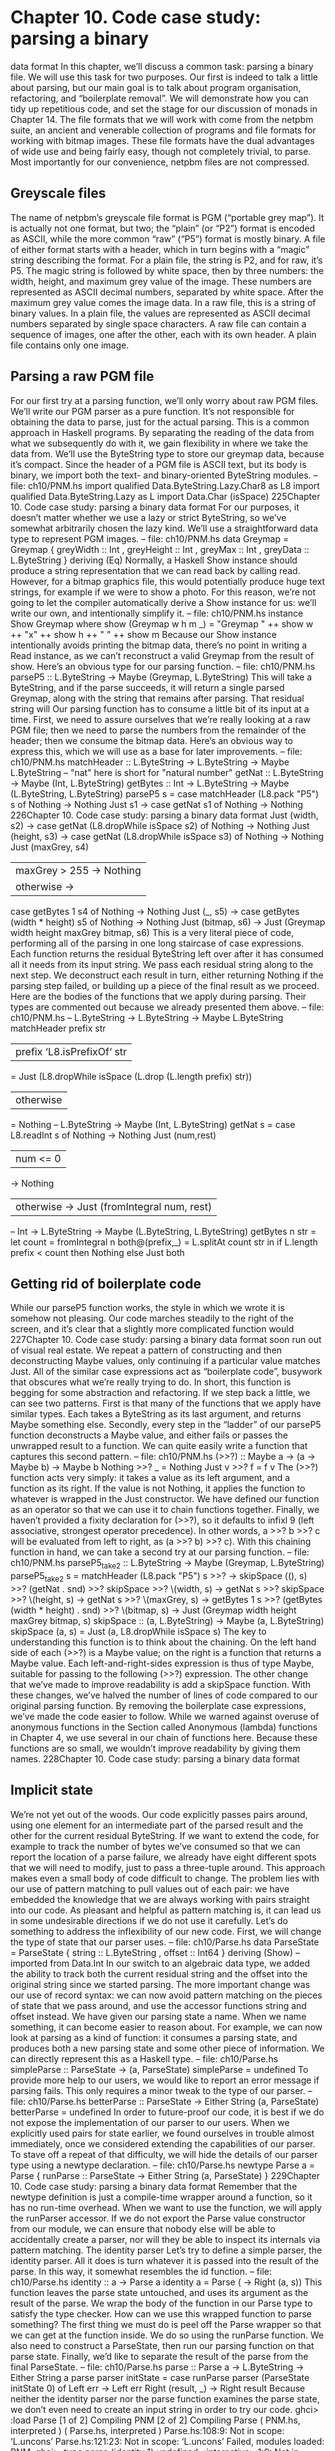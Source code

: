 * Chapter 10. Code case study: parsing a binary
data format
In this chapter, we’ll discuss a common task: parsing a binary file. We will use this task for two purposes.
Our first is indeed to talk a little about parsing, but our main goal is to talk about program organisation,
refactoring, and “boilerplate removal”. We will demonstrate how you can tidy up repetitious code, and
set the stage for our discussion of monads in Chapter 14.
The file formats that we will work with come from the netpbm suite, an ancient and venerable collection
of programs and file formats for working with bitmap images. These file formats have the dual
advantages of wide use and being fairly easy, though not completely trivial, to parse. Most importantly
for our convenience, netpbm files are not compressed.
** Greyscale files
The name of netpbm’s greyscale file format is PGM (“portable grey map”). It is actually not one format,
but two; the “plain” (or “P2”) format is encoded as ASCII, while the more common “raw” (“P5”) format
is mostly binary.
A file of either format starts with a header, which in turn begins with a “magic” string describing the
format. For a plain file, the string is P2, and for raw, it’s P5. The magic string is followed by white space,
then by three numbers: the width, height, and maximum grey value of the image. These numbers are
represented as ASCII decimal numbers, separated by white space.
After the maximum grey value comes the image data. In a raw file, this is a string of binary values. In a
plain file, the values are represented as ASCII decimal numbers separated by single space characters.
A raw file can contain a sequence of images, one after the other, each with its own header. A plain file
contains only one image.
** Parsing a raw PGM file
For our first try at a parsing function, we’ll only worry about raw PGM files. We’ll write our PGM parser
as a pure function. It’s not responsible for obtaining the data to parse, just for the actual parsing. This is a
common approach in Haskell programs. By separating the reading of the data from what we
subsequently do with it, we gain flexibility in where we take the data from.
We’ll use the ByteString type to store our greymap data, because it’s compact. Since the header of a
PGM file is ASCII text, but its body is binary, we import both the text- and binary-oriented ByteString
modules.
-- file: ch10/PNM.hs
import qualified Data.ByteString.Lazy.Char8 as L8
import qualified Data.ByteString.Lazy as L
import Data.Char (isSpace)
225Chapter 10. Code case study: parsing a binary data format
For our purposes, it doesn’t matter whether we use a lazy or strict ByteString, so we’ve somewhat
arbitrarily chosen the lazy kind.
We’ll use a straightforward data type to represent PGM images.
-- file: ch10/PNM.hs
data Greymap = Greymap {
greyWidth :: Int
, greyHeight :: Int
, greyMax :: Int
, greyData :: L.ByteString
} deriving (Eq)
Normally, a Haskell Show instance should produce a string representation that we can read back by
calling read. However, for a bitmap graphics file, this would potentially produce huge text strings, for
example if we were to show a photo. For this reason, we’re not going to let the compiler automatically
derive a Show instance for us: we’ll write our own, and intentionally simplify it.
-- file: ch10/PNM.hs
instance Show Greymap where
show (Greymap w h m _) = "Greymap " ++ show w ++ "x" ++ show h ++
" " ++ show m
Because our Show instance intentionally avoids printing the bitmap data, there’s no point in writing a
Read instance, as we can’t reconstruct a valid Greymap from the result of show.
Here’s an obvious type for our parsing function.
-- file: ch10/PNM.hs
parseP5 :: L.ByteString -> Maybe (Greymap, L.ByteString)
This will take a ByteString, and if the parse succeeds, it will return a single parsed Greymap, along with
the string that remains after parsing. That residual string will
Our parsing function has to consume a little bit of its input at a time. First, we need to assure ourselves
that we’re really looking at a raw PGM file; then we need to parse the numbers from the remainder of the
header; then we consume the bitmap data. Here’s an obvious way to express this, which we will use as a
base for later improvements.
-- file: ch10/PNM.hs
matchHeader :: L.ByteString -> L.ByteString -> Maybe L.ByteString
-- "nat" here is short for "natural number"
getNat :: L.ByteString -> Maybe (Int, L.ByteString)
getBytes :: Int -> L.ByteString
-> Maybe (L.ByteString, L.ByteString)
parseP5 s =
case matchHeader (L8.pack "P5") s of
Nothing -> Nothing
Just s1 ->
case getNat s1 of
Nothing -> Nothing
226Chapter 10. Code case study: parsing a binary data format
Just (width, s2) ->
case getNat (L8.dropWhile isSpace s2) of
Nothing -> Nothing
Just (height, s3) ->
case getNat (L8.dropWhile isSpace s3) of
Nothing -> Nothing
Just (maxGrey, s4)
| maxGrey > 255 -> Nothing
| otherwise ->
case getBytes 1 s4 of
Nothing -> Nothing
Just (_, s5) ->
case getBytes (width * height) s5 of
Nothing -> Nothing
Just (bitmap, s6) ->
Just (Greymap width height maxGrey bitmap, s6)
This is a very literal piece of code, performing all of the parsing in one long staircase of case
expressions. Each function returns the residual ByteString left over after it has consumed all it needs
from its input string. We pass each residual string along to the next step. We deconstruct each result in
turn, either returning Nothing if the parsing step failed, or building up a piece of the final result as we
proceed. Here are the bodies of the functions that we apply during parsing. Their types are commented
out because we already presented them above.
-- file: ch10/PNM.hs
-- L.ByteString -> L.ByteString -> Maybe L.ByteString
matchHeader prefix str
| prefix ‘L8.isPrefixOf‘ str
= Just (L8.dropWhile isSpace (L.drop (L.length prefix) str))
| otherwise
= Nothing
-- L.ByteString -> Maybe (Int, L.ByteString)
getNat s = case L8.readInt s of
Nothing -> Nothing
Just (num,rest)
| num <= 0
-> Nothing
| otherwise -> Just (fromIntegral num, rest)
-- Int -> L.ByteString -> Maybe (L.ByteString, L.ByteString)
getBytes n str = let count
= fromIntegral n
both@(prefix,_) = L.splitAt count str
in if L.length prefix < count
then Nothing
else Just both
** Getting rid of boilerplate code
While our parseP5 function works, the style in which we wrote it is somehow not pleasing. Our code
marches steadily to the right of the screen, and it’s clear that a slightly more complicated function would
227Chapter 10. Code case study: parsing a binary data format
soon run out of visual real estate. We repeat a pattern of constructing and then deconstructing Maybe
values, only continuing if a particular value matches Just. All of the similar case expressions act as
“boilerplate code”, busywork that obscures what we’re really trying to do. In short, this function is
begging for some abstraction and refactoring.
If we step back a little, we can see two patterns. First is that many of the functions that we apply have
similar types. Each takes a ByteString as its last argument, and returns Maybe something else. Secondly,
every step in the “ladder” of our parseP5 function deconstructs a Maybe value, and either fails or passes
the unwrapped result to a function.
We can quite easily write a function that captures this second pattern.
-- file: ch10/PNM.hs
(>>?) :: Maybe a -> (a -> Maybe b) -> Maybe b
Nothing >>? _ = Nothing
Just v >>? f = f v
The (>>?) function acts very simply: it takes a value as its left argument, and a function as its right. If
the value is not Nothing, it applies the function to whatever is wrapped in the Just constructor. We have
defined our function as an operator so that we can use it to chain functions together. Finally, we haven’t
provided a fixity declaration for (>>?), so it defaults to infixl 9 (left associative, strongest operator
precedence). In other words, a >>? b >>? c will be evaluated from left to right, as (a >>? b) >>? c).
With this chaining function in hand, we can take a second try at our parsing function.
-- file: ch10/PNM.hs
parseP5_take2 :: L.ByteString -> Maybe (Greymap, L.ByteString)
parseP5_take2 s =
matchHeader (L8.pack "P5") s
>>?
\s -> skipSpace ((), s)
>>?
(getNat . snd)
>>?
skipSpace
>>?
\(width, s) ->
getNat s
>>?
skipSpace
>>?
\(height, s) -> getNat s
>>?
\(maxGrey, s) -> getBytes 1 s
>>?
(getBytes (width * height) . snd) >>?
\(bitmap, s) -> Just (Greymap width height maxGrey bitmap, s)
skipSpace :: (a, L.ByteString) -> Maybe (a, L.ByteString)
skipSpace (a, s) = Just (a, L8.dropWhile isSpace s)
The key to understanding this function is to think about the chaining. On the left hand side of each
(>>?) is a Maybe value; on the right is a function that returns a Maybe value. Each left-and-right-sides
expression is thus of type Maybe, suitable for passing to the following (>>?) expression.
The other change that we’ve made to improve readability is add a skipSpace function. With these
changes, we’ve halved the number of lines of code compared to our original parsing function. By
removing the boilerplate case expressions, we’ve made the code easier to follow.
While we warned against overuse of anonymous functions in the Section called Anonymous (lambda)
functions in Chapter 4, we use several in our chain of functions here. Because these functions are so
small, we wouldn’t improve readability by giving them names.
228Chapter 10. Code case study: parsing a binary data format
** Implicit state
We’re not yet out of the woods. Our code explicitly passes pairs around, using one element for an
intermediate part of the parsed result and the other for the current residual ByteString. If we want to
extend the code, for example to track the number of bytes we’ve consumed so that we can report the
location of a parse failure, we already have eight different spots that we will need to modify, just to pass
a three-tuple around.
This approach makes even a small body of code difficult to change. The problem lies with our use of
pattern matching to pull values out of each pair: we have embedded the knowledge that we are always
working with pairs straight into our code. As pleasant and helpful as pattern matching is, it can lead us in
some undesirable directions if we do not use it carefully.
Let’s do something to address the inflexibility of our new code. First, we will change the type of state
that our parser uses.
-- file: ch10/Parse.hs
data ParseState = ParseState {
string :: L.ByteString
, offset :: Int64
} deriving (Show)
-- imported from Data.Int
In our switch to an algebraic data type, we added the ability to track both the current residual string and
the offset into the original string since we started parsing. The more important change was our use of
record syntax: we can now avoid pattern matching on the pieces of state that we pass around, and use the
accessor functions string and offset instead.
We have given our parsing state a name. When we name something, it can become easier to reason
about. For example, we can now look at parsing as a kind of function: it consumes a parsing state, and
produces both a new parsing state and some other piece of information. We can directly represent this as
a Haskell type.
-- file: ch10/Parse.hs
simpleParse :: ParseState -> (a, ParseState)
simpleParse = undefined
To provide more help to our users, we would like to report an error message if parsing fails. This only
requires a minor tweak to the type of our parser.
-- file: ch10/Parse.hs
betterParse :: ParseState -> Either String (a, ParseState)
betterParse = undefined
In order to future-proof our code, it is best if we do not expose the implementation of our parser to our
users. When we explicitly used pairs for state earlier, we found ourselves in trouble almost immediately,
once we considered extending the capabilities of our parser. To stave off a repeat of that difficulty, we
will hide the details of our parser type using a newtype declaration.
-- file: ch10/Parse.hs
newtype Parse a = Parse {
runParse :: ParseState -> Either String (a, ParseState)
}
229Chapter 10. Code case study: parsing a binary data format
Remember that the newtype definition is just a compile-time wrapper around a function, so it has no
run-time overhead. When we want to use the function, we will apply the runParser accessor.
If we do not export the Parse value constructor from our module, we can ensure that nobody else will be
able to accidentally create a parser, nor will they be able to inspect its internals via pattern matching.
The identity parser
Let’s try to define a simple parser, the identity parser. All it does is turn whatever it is passed into the
result of the parse. In this way, it somewhat resembles the id function.
-- file: ch10/Parse.hs
identity :: a -> Parse a
identity a = Parse (\s -> Right (a, s))
This function leaves the parse state untouched, and uses its argument as the result of the parse. We wrap
the body of the function in our Parse type to satisfy the type checker. How can we use this wrapped
function to parse something?
The first thing we must do is peel off the Parse wrapper so that we can get at the function inside. We do
so using the runParse function. We also need to construct a ParseState, then run our parsing function
on that parse state. Finally, we’d like to separate the result of the parse from the final ParseState.
-- file: ch10/Parse.hs
parse :: Parse a -> L.ByteString -> Either String a
parse parser initState
= case runParse parser (ParseState initState 0) of
Left err
-> Left err
Right (result, _) -> Right result
Because neither the identity parser nor the parse function examines the parse state, we don’t even
need to create an input string in order to try our code.
ghci> :load Parse
[1 of 2] Compiling PNM
[2 of 2] Compiling Parse
( PNM.hs, interpreted )
( Parse.hs, interpreted )
Parse.hs:108:9: Not in scope: ‘L.uncons’
Parse.hs:121:23: Not in scope: ‘L.uncons’
Failed, modules loaded: PNM.
ghci> :type parse (identity 1) undefined
<interactive>:1:0: Not in scope: ‘parse’
<interactive>:1:7: Not in scope: ‘identity’
ghci> parse (identity 1) undefined
<interactive>:1:0: Not in scope: ‘parse’
<interactive>:1:7: Not in scope: ‘identity’
ghci> parse (identity "foo") undefined
230Chapter 10. Code case study: parsing a binary data format
<interactive>:1:0: Not in scope: ‘parse’
<interactive>:1:7: Not in scope: ‘identity’
A parser that doesn’t even inspect its input might not seem interesting, but we will shortly see that in fact
it is useful. Meanwhile, we have gained confidence that our types are correct and that we understand the
basic workings of our code.
Record syntax, updates, and pattern matching
Record syntax is useful for more than just accessor functions: we can use it to copy and partly change an
existing value. In use, the notation looks like this.
-- file: ch10/Parse.hs
modifyOffset :: ParseState -> Int64 -> ParseState
modifyOffset initState newOffset =
initState { offset = newOffset }
This creates a new ParseState value identical to initState, but with its offset field set to whatever
value we specify for newOffset.
ghci> let before = ParseState (L8.pack "foo") 0
<interactive>:1:13: Not in scope: data constructor ‘ParseState’
ghci> let after = modifyOffset before 3
<interactive>:1:12: Not in scope: ‘modifyOffset’
<interactive>:1:25: Not in scope: ‘before’
ghci> before
<interactive>:1:0: Not in scope: ‘before’
ghci> after
<interactive>:1:0: Not in scope: ‘after’
We can set as many fields as we want inside the curly braces, separating them using commas.
A more interesting parser
Let’s focus now on writing a parser that does something meaningful. We’re not going to get too
ambitious yet: all we want to do is parse a single byte.
-- file: ch10/Parse.hs
-- import the Word8 type from Data.Word
parseByte :: Parse Word8
parseByte =
getState ==> \initState ->
case L.uncons (string initState) of
231Chapter 10. Code case study: parsing a binary data format
Nothing ->
bail "no more input"
Just (byte,remainder) ->
putState newState ==> \_ ->
identity byte
where newState = initState { string = remainder,
offset = newOffset }
newOffset = offset initState + 1
There are a number of new functions in our definition.
The L8.uncons function takes the first element from a ByteString.
ghci> L8.uncons (L8.pack "foo")
<interactive>:1:0:
Failed to load interface for ‘L8’:
Use -v to see a list of the files searched for.
ghci> L8.uncons L8.empty
<interactive>:1:0:
Failed to load interface for ‘L8’:
Use -v to see a list of the files searched for.
Our getState function retrieves the current parsing state, while putState replaces it. The bail
function terminates parsing and reports an error. The (==>) function chains parsers together. We will
cover each of these functions shortly.
Hanging lambdas: The definition of parseByte has a visual style that we haven’t discussed before.
It contains anonymous functions in which the parameters and -> sit at the end of a line, with the
function’s body following on the next line.
This style of laying out an anonymous function doesn’t have an official name, so let’s call it a
“hanging lambda”. Its main use is to make room for more text in the body of the function. It also
makes it more visually clear that there’s a relationship between one function and the one that follows.
Often, for instance, the result of the first function is being passed as a parameter to the second.
Obtaining and modifying the parse state
Our parseByte function doesn’t take the parse state as an argument. Instead, it has to call getState to
get a copy of the state, and putState to replace the current state with a new one.
-- file: ch10/Parse.hs
getState :: Parse ParseState
getState = Parse (\s -> Right (s, s))
putState :: ParseState -> Parse ()
putState s = Parse (\_ -> Right ((), s))
232Chapter 10. Code case study: parsing a binary data format
When reading these functions, recall that the left element of the tuple is the result of a Parse, while the
right is the current ParseState. This makes it easier to follow what these functions are doing.
The getState function extracts the current parsing state, so that the caller can access the string. The
putState function replaces the current parsing state with a new one. This becomes the state that will be
seen by the next function in the (==>) chain.
These functions let us move explicit state handling into the bodies of only those functions that need it.
Many functions don’t need to know what the current state is, and so they’ll never call getState or
putState. This lets us write more compact code than our earlier parser, which had to pass tuples around
by hand. We will see the effect in some of the code that follows.
We’ve packaged up the details of the parsing state into the ParseState type, and we work with it using
accessors instead of pattern matching. Now that the parsing state is passed around implicitly, we gain a
further benefit. If we want to add more information to the parsing state, all we need to do is modify the
definition of ParseState, and the bodies of whatever functions need the new information. Compared to
our earlier parsing code, where all of our state was exposed through pattern matching, this is much more
modular: the only code we affect is code that needs the new information.
Reporting parse errors
We carefully defined our Parse type to accommodate the possibility of failure. The (==>) combinator
checks for a parse failure and stops parsing if it runs into a failure. But we haven’t yet introduced the
bail function, which we use to report a parse error.
-- file: ch10/Parse.hs
bail :: String -> Parse a
bail err = Parse $ \s -> Left $
"byte offset " ++ show (offset s) ++ ": " ++ err
After we call bail, (==>) will successfully pattern match on the Left constructor that it wraps the error
message with, and it will not invoke the next parser in the chain. This will cause the error message to
percolate back through the chain of prior callers.
Chaining parsers together
The (==>) function serves a similar purpose to our earlier (>>?) function: it is “glue” that lets us chain
functions together.
-- file: ch10/Parse.hs
(==>) :: Parse a -> (a -> Parse b) -> Parse b
firstParser ==> secondParser = Parse chainedParser
where chainedParser initState
=
case runParse firstParser initState of
Left errMessage ->
Left errMessage
Right (firstResult, newState) ->
runParse (secondParser firstResult) newState
233Chapter 10. Code case study: parsing a binary data format
The body of (==>) is interesting, and ever so slightly tricky. Recall that the Parse type represents really a
function inside a wrapper. Since (==>) lets us chain two Parse values to produce a third, it must return a
function, in a wrapper.
The function doesn’t really “do” much: it just creates a closure to remember the values of firstParser
and secondParser.
Tip: A closure is simply the pairing of a function with its environment, the bound variables that it can
see. Closures are commonplace in Haskell. For instance, the section (+5) is a closure. An
implementation must record the value 5 as the second argument to the (+) operator, so that the
resulting function can add 5 to whatever value it is passed.
This closure will not be unwrapped and applied until we apply parse. At that point, it will be applied
with a ParseState. It will apply firstParser and inspect its result. If that parse fails, the closure will
fail too. Otherwise, it will pass the result of the parse and the new ParseState to secondParser.
This is really quite fancy and subtle stuff: we’re effectively passing the ParseState down the chain of
Parse values in a hidden argument. (We’ll be revisiting this kind of code in a few chapters, so don’t fret if
that description seemed dense.)
** Introducing functors
We’re by now thoroughly familiar with the map function, which applies a function to every element of a
list, returning a list of possibly a different type.
ghci> map (+1) [1,2,3]
[2,3,4]
ghci> map show [1,2,3]
["1","2","3"]
ghci> :type map show
map show :: (Show a) => [a] -> [String]
This map-like activity can be useful in other instances. For example, consider a binary tree.
-- file: ch10/TreeMap.hs
data Tree a = Node (Tree a) (Tree a)
| Leaf a
deriving (Show)
If we want to take a tree of strings and turn it into a tree containing the lengths of those strings, we could
write a function to do this.
-- file: ch10/TreeMap.hs
treeLengths (Leaf s) = Leaf (length s)
treeLengths (Node l r) = Node (treeLengths l) (treeLengths r)
Now that our eyes are attuned to looking for patterns that we can turn into generally useful functions, we
can see a possible case of this here.
234Chapter 10. Code case study: parsing a binary data format
-- file: ch10/TreeMap.hs
treeMap :: (a -> b) -> Tree a -> Tree b
treeMap f (Leaf a)
= Leaf (f a)
treeMap f (Node l r) = Node (treeMap f l) (treeMap f r)
As we might hope, treeLengths and treeMap length give the same results.
ghci> let tree = Node (Leaf "foo") (Node (Leaf "x") (Leaf "quux"))
ghci> treeLengths tree
Node (Leaf 3) (Node (Leaf 1) (Leaf 4))
ghci> treeMap length tree
Node (Leaf 3) (Node (Leaf 1) (Leaf 4))
ghci> treeMap (odd . length) tree
Node (Leaf True) (Node (Leaf True) (Leaf False))
Haskell provides a well-known typeclass to further generalise treeMap. This typeclass is named
Functor, and it defines one function, fmap.
-- file: ch10/TreeMap.hs
class Functor f where
fmap :: (a -> b) -> f a -> f b
We can think of fmap as a kind of lifting function, as we introduced in the Section called Avoiding
boilerplate with lifting in Chapter 9. It takes a function over ordinary values a -> b and lifts it to become
a function over containers f a -> f b, where f is the container type.
If we substitute Tree for the type variable f, for example, the type of fmap is identical to the type of
treeMap, and in fact we can use treeMap as the implementation of fmap over Trees.
-- file: ch10/TreeMap.hs
instance Functor Tree where
fmap = treeMap
We can also use map as the implementation of fmap for lists.
-- file: ch10/TreeMap.hs
instance Functor [] where
fmap = map
We can now use fmap over different container types.
ghci> fmap length ["foo","quux"]
[3,4]
ghci> fmap length (Node (Leaf "Livingstone") (Leaf "I presume"))
Node (Leaf 11) (Leaf 9)
The Prelude defines instances of Functor for several common types, notably lists and Maybe.
-- file:
instance
fmap
fmap
ch10/TreeMap.hs
Functor Maybe where
_ Nothing = Nothing
f (Just x) = Just (f x)
235Chapter 10. Code case study: parsing a binary data format
The instance for Maybe makes it particularly clear what an fmap implementation needs to do. The
implementation must have a sensible behaviour for each of a type’s constructors. If a value is wrapped in
Just, for example, the fmap implementation calls the function on the unwrapped value, then rewraps it in
Just.
The definition of Functor imposes a few obvious restrictions on what we can do with fmap. For example,
we can only make instances of Functor from types that have exactly one type parameter.
We can’t write an fmap implementation for Either a b or (a, b), for example, because these have two type
parameters. We also can’t write one for Bool or Int, as they have no type parameters.
In addition, we can’t place any constraints on our type definition. What does this mean? To illustrate,
let’s first look at a normal data definition and its Functor instance.
-- file: ch10/ValidFunctor.hs
data Foo a = Foo a
instance Functor Foo where
fmap f (Foo a) = Foo (f a)
When we define a new type, we can add a type constraint just after the data keyword as follows.
-- file: ch10/ValidFunctor.hs
data Eq a => Bar a = Bar a
instance Functor Bar where
fmap f (Bar a) = Bar (f a)
This says that we can only put a type a into a Foo if a is a member of the Eq typeclass. However, the
constraint renders it impossible to write a Functor instance for Bar.
ghci> :load ValidFunctor
[1 of 1] Compiling Main
( ValidFunctor.hs, interpreted )
ValidFunctor.hs:12:12:
Could not deduce (Eq a) from the context (Functor Bar)
arising from use of ‘Bar’ at ValidFunctor.hs:12:12-16
Possible fix: add (Eq a) to the class or instance method ‘fmap’
In the pattern: Bar a
In the definition of ‘fmap’: fmap f (Bar a) = Bar (f a)
In the definition for method ‘fmap’
ValidFunctor.hs:12:21:
Could not deduce (Eq b) from the context (Functor Bar)
arising from use of ‘Bar’ at ValidFunctor.hs:12:21-29
Possible fix: add (Eq b) to the class or instance method ‘fmap’
In the expression: Bar (f a)
In the definition of ‘fmap’: fmap f (Bar a) = Bar (f a)
In the definition for method ‘fmap’
Failed, modules loaded: none.
236Chapter 10. Code case study: parsing a binary data format
Constraints on type definitions are bad
Adding a constraint to a type definition is essentially never a good idea. It has the effect of forcing you to
add type constraints to every function that will operate on values of that type. Let’s say that we need a
stack data structure that we want to be able to query to see whether its elements obey some ordering.
Here’s a naive definition of the data type.
-- file: ch10/TypeConstraint.hs
data (Ord a) => OrdStack a = Bottom
| Item a (OrdStack a)
deriving (Show)
If we want to write a function that checks the stack to see whether it is increasing (i.e. every element is
bigger than the element below it), we’ll obviously need an Ord constraint to perform the pairwise
comparisons.
-- file: ch10/TypeConstraint.hs
isIncreasing :: (Ord a) => OrdStack a -> Bool
isIncreasing (Item a rest@(Item b _))
| a < b
= isIncreasing rest
| otherwise = False
isIncreasing _ = True
However, because we wrote the type constraint on the type definition, that constraint ends up infecting
places where it isn’t needed: we need to add the Ord constraint to push, which does not care about the
ordering of elements on the stack.
-- file: ch10/TypeConstraint.hs
push :: (Ord a) => a -> OrdStack a -> OrdStack a
push a s = Item a s
Try removing that Ord constraint above, and the definition of push will fail to typecheck.
This is why our attempt to write a Functor instance for Bar failed earlier: it would have required an Eq
constraint to somehow get retroactively added to the signature of fmap.
Now that we’ve tentatively established that putting a type constraint on a type definition is a misfeature
of Haskell, what’s a more sensible alternative? The answer is simply to omit type constraints from type
definitions, and instead place them on the functions that need them.
In this example, we can drop the Ord constraints from OrdStack and push. It needs to stay on
isIncreasing, which otherwise couldn’t call (<). We now have the constraints where they actually
matter. This has the further benefit of making the type signatures better document the true requirements
of each function.
Most Haskell container types follow this pattern. The Map type in the Data.Map module requires that its
keys be ordered, but the type itself does not have such a constraint. The constraint is expressed on
functions like insert, where it’s actually needed, and not on size, where ordering isn’t used.
Infix use of fmap
Quite often, you’ll see fmap called as an operator.
237Chapter 10. Code case study: parsing a binary data format
ghci> (1+) ‘fmap‘ [1,2,3] ++ [4,5,6]
[2,3,4,4,5,6]
Perhaps strangely, plain old map is almost never used in this way.
One possible reason for the stickiness of the fmap-as-operator meme is that this use lets us omit
parentheses from its second argument. Fewer parentheses leads to reduced mental juggling while reading
a function.
ghci> fmap (1+) ([1,2,3] ++ [4,5,6])
[2,3,4,5,6,7]
If you really want to use fmap as an operator, the Control.Applicative module contains an operator
(<$>) that is an alias for fmap. The $ in its name appeals to the similarity between applying a function
to its arguments (using the ($) operator) and lifting a function into a functor. We will see that this works
well for parsing when we return to the code that we have been writing.
Flexible instances
You might hope that we could write a Functor instance for the type Either Int b, which has one type
parameter.
-- file:
instance
fmap
fmap
ch10/EitherInt.hs
Functor (Either Int) where
_ (Left n) = Left n
f (Right r) = Right (f r)
However, the type system of Haskell 98 cannot guarantee that checking the constraints on such an
instance will terminate. A non-terminating constraint check may send a compiler into an infinite loop, so
instances of this form are forbidden.
ghci> :load EitherInt
[1 of 1] Compiling Main
( EitherInt.hs, interpreted )
EitherInt.hs:2:0:
Illegal instance declaration for ‘Functor (Either Int)’
(The instance type must be of form (T a b c)
where T is not a synonym, and a,b,c are distinct type variables)
In the instance declaration for ‘Functor (Either Int)’
Failed, modules loaded: none.
GHC has a more powerful type system than the base Haskell 98 standard. It operates in Haskell 98
compatibility mode by default, for maximal portability. We can instruct it to allow more flexible
instances using a special compiler directive.
-- file: ch10/EitherIntFlexible.hs
{-# LANGUAGE FlexibleInstances #-}
instance Functor (Either Int) where
fmap _ (Left n) = Left n
fmap f (Right r) = Right (f r)
238Chapter 10. Code case study: parsing a binary data format
The directive is embedded in the specially formatted LANGUAGE pragma.
With our Functor instance in hand, let’s try out fmap on Either Int.
ghci> :load EitherIntFlexible
[1 of 1] Compiling Main
Ok, modules loaded: Main.
( EitherIntFlexible.hs, interpreted )
ghci> fmap (== "cheeseburger") (Left 1 :: Either Int String)
Left 1
ghci> fmap (== "cheeseburger") (Right "fries" :: Either Int String)
Right False
Thinking more about functors
We’ve made a few implicit assumptions about how functors ought to work. It’s helpful to make these
explicit and to think of them as rules to follow, because this lets us treat functors as uniform,
well-behaved objects. We have only two rules to remember, and they’re simple.
Our first rule is that a functor must preserve identity. That is, applying fmap id to a value should give us
back an identical value.
ghci> fmap id (Node (Leaf "a") (Leaf "b"))
Node (Leaf "a") (Leaf "b")
Our second rule is that functors must be composable. That is, composing two uses of fmap should give
the same result as one fmap with the same functions composed.
ghci> (fmap even . fmap length) (Just "twelve")
Just True
ghci> fmap (even . length) (Just "twelve")
Just True
Another way of looking at these two rules is that a functor must preserve shape. The structure of a
collection should not be affected by a functor; only the values that it contains should change.
ghci> fmap odd (Just 1)
Just True
ghci> fmap odd Nothing
Nothing
If you’re writing a Functor instance, it’s useful to keep these rules in mind, and indeed to test them,
because the compiler can’t check the rules we’ve listed above. On the other hand, if you’re simply using
functors, the rules are “natural” enough that there’s no need to memorise them. They just formalize a few
intuitive notions of “do what I mean”. Here is a pseudocode representation of the expected behavior.
-- file: ch10/FunctorLaws.hs
fmap id
== id
fmap (f . g) == fmap f . fmap g
239Chapter 10. Code case study: parsing a binary data format
** Writing a functor instance for Parse
For the types we have surveyed so far, the behaviour we ought to expect of fmap has been obvious. This
is a little less clear for Parse, due to its complexity. A reasonable guess is that the function we’re
fmapping should be applied to the current result of a parse, and leave the parse state untouched.
-- file: ch10/Parse.hs
instance Functor Parse where
fmap f parser = parser ==> \result ->
identity (f result)
This definition is easy to read, so let’s perform a few quick experiments to see if we’re following our
rules for functors.
First, we’ll check that identity is preserved. Let’s try this first on a parse that ought to fail: parsing a byte
from an empty string (remember that (<$>) is fmap).
ghci> parse parseByte L.empty
<interactive>:1:0: Not in scope: ‘parse’
<interactive>:1:6: Not in scope: ‘parseByte’
ghci> parse (id <$> parseByte) L.empty
<interactive>:1:0: Not in scope: ‘parse’
<interactive>:1:10: Not in scope: ‘<$>’
<interactive>:1:14: Not in scope: ‘parseByte’
Good. Now for a parse that should succeed.
ghci> let input = L8.pack "foo"
ghci> L.head input
102
ghci> parse parseByte input
<interactive>:1:0: Not in scope: ‘parse’
<interactive>:1:6: Not in scope: ‘parseByte’
ghci> parse (id <$> parseByte) input
<interactive>:1:0: Not in scope: ‘parse’
<interactive>:1:10: Not in scope: ‘<$>’
<interactive>:1:14: Not in scope: ‘parseByte’
By inspecting the results above, we can also see that our functor instance is obeying our second rule, that
of preserving shape. Failure is preserved as failure, and success as success.
Finally, we’ll ensure that composability is preserved.
ghci> parse ((chr . fromIntegral) <$> parseByte) input
240Chapter 10. Code case study: parsing a binary data format
<interactive>:1:0: Not in scope: ‘parse’
<interactive>:1:8: Not in scope: ‘chr’
<interactive>:1:28: Not in scope: ‘<$>’
<interactive>:1:32: Not in scope: ‘parseByte’
ghci> parse (chr <$> fromIntegral <$> parseByte) input
<interactive>:1:0: Not in scope: ‘parse’
<interactive>:1:7: Not in scope: ‘chr’
<interactive>:1:11: Not in scope: ‘<$>’
<interactive>:1:28: Not in scope: ‘<$>’
<interactive>:1:32: Not in scope: ‘parseByte’
On the basis of this brief inspection, our Functor instance appears to be well behaved.
** Using functors for parsing
All this talk of functors had a purpose: they often let us write tidy, expressive code. Recall the
parseByte function that we introduced earlier. In recasting our PGM parser to use our new parser
infrastructure, we’ll often want to work with ASCII characters instead of Word8 values.
While we could write a parseChar function that has a similar structure to parseByte, we can now
avoid this code duplication by taking advantage of the functor nature of Parse. Our functor takes the
result of a parse and applies a function to it, so what we need is a function that turns a Word8 into a Char.
-- file: ch10/Parse.hs
w2c :: Word8 -> Char
w2c = chr . fromIntegral
-- import Control.Applicative
parseChar :: Parse Char
parseChar = w2c <$> parseByte
We can also use functors to write a compact “peek” function. This returns Nothing if we’re at the end of
the input string. Otherwise, it returns the next character without consuming it (i.e. it inspects, but doesn’t
disturb, the current parsing state).
-- file: ch10/Parse.hs
peekByte :: Parse (Maybe Word8)
peekByte = (fmap fst . L.uncons . string) <$> getState
The same lifting trick that let us define parseChar lets us write a compact definition for peekChar.
-- file: ch10/Parse.hs
241Chapter 10. Code case study: parsing a binary data format
peekChar :: Parse (Maybe Char)
peekChar = fmap w2c <$> peekByte
Notice that peekByte and peekChar each make two calls to fmap, one of which is disguised as (<$>).
This is necessary because the type Parse (Maybe a) is a functor within a functor. We thus have to lift a
function twice to “get it into” the inner functor.
Finally, we’ll write another generic combinator, which is the Parse analogue of the familiar takeWhile:
it consumes its input while its predicate returns True.
-- file: ch10/Parse.hs
parseWhile :: (Word8 -> Bool) -> Parse [Word8]
parseWhile p = (fmap p <$> peekByte) ==> \mp ->
if mp == Just True
then parseByte ==> \b ->
(b:) <$> parseWhile p
else identity []
Once again, we’re using functors in several places (doubled up, when necessary) to reduce the verbosity
of our code. Here’s a rewrite of the same function in a more direct style that does not use functors.
-- file: ch10/Parse.hs
parseWhileVerbose p =
peekByte ==> \mc ->
case mc of
Nothing -> identity []
Just c | p c ->
parseByte ==> \b ->
parseWhileVerbose p ==> \bs ->
identity (b:bs)
| otherwise ->
identity []
The more verbose definition is likely easier to read when you are less familiar with functors. However,
use of functors is sufficiently common in Haskell code that the more compact representation should
become second nature (both to read and to write) fairly quickly.
** Rewriting our PGM parser
With our new parsing code, what does the raw PGM parsing function look like now?
-- file: ch10/Parse.hs
parseRawPGM =
parseWhileWith w2c notWhite ==> \header -> skipSpaces ==>&
assert (header == "P5") "invalid raw header" ==>&
parseNat ==> \width -> skipSpaces ==>&
parseNat ==> \height -> skipSpaces ==>&
parseNat ==> \maxGrey ->
parseByte ==>&
parseBytes (width * height) ==> \bitmap ->
identity (Greymap width height maxGrey bitmap)
242Chapter 10. Code case study: parsing a binary data format
where notWhite = (‘notElem‘ " \r\n\t")
This definition makes use of a few more helper functions that we present here, following a pattern that
should by now be familiar.
-- file: ch10/Parse.hs
parseWhileWith :: (Word8 -> a) -> (a -> Bool) -> Parse [a]
parseWhileWith f p = fmap f <$> parseWhile (p . f)
parseNat :: Parse Int
parseNat = parseWhileWith w2c isDigit ==> \digits ->
if null digits
then bail "no more input"
else let n = read digits
in if n < 0
then bail "integer overflow"
else identity n
(==>&) :: Parse a -> Parse b -> Parse b
p ==>& f = p ==> \_ -> f
skipSpaces :: Parse ()
skipSpaces = parseWhileWith w2c isSpace ==>& identity ()
assert :: Bool -> String -> Parse ()
assert True _
= identity ()
assert False err = bail err
The (==>&) combinator chains parsers like (==>), but the right hand side ignores the result from the
left. The assert function lets us check a property, and abort parsing with a useful error message if the
property is False.
Notice how few of the functions that we have written make any reference to the current parsing state.
Most notably, where our old parseP5 function explicitly passed two-tuples down the chain of dataflow,
all of the state management in parseRawPGM is hidden from us.
Of course, we can’t completely avoid inspecting and modifying the parsing state. Here’s a case in point,
the last of the helper functions needed by parseRawPGM.
-- file: ch10/Parse.hs
parseBytes :: Int -> Parse L.ByteString
parseBytes n =
getState ==> \st ->
let n’ = fromIntegral n
(h, t) = L.splitAt n’ (string st)
st’ = st { offset = offset st + L.length h, string = t }
in putState st’ ==>&
assert (L.length h == n’) "end of input" ==>&
identity h
243Chapter 10. Code case study: parsing a binary data format
** Future directions
Our main theme in this chapter has been abstraction. We found passing explicit state down a chain of
functions to be unsatisfactory, so we abstracted this detail away. We noticed some recurring needs as we
worked out our parsing code, and abstracted those into common functions. Along the way, we introduced
the notion of a functor, which offers a generalised way to map over a parameterised type.
We will revisit parsing in Chapter 16, to discuss Parsec, a widely used and flexible parsing library. And
in Chapter 14, we will return to our theme of abstraction, where we will find that much of the code that
we have developed in this chapter can be further simplified by the use of monads.
For efficiently parsing binary data represented as a ByteString, a number of packages are available via
the Hackage package database. At the time of writing, the most popular is named binary, which is easy
to use and offers high performance.
** Exercises
1. Write a parser for “plain” PGM files.
2. In our description of “raw” PGM files, we omitted a small detail. If the “maximum grey” value in the
header is less than 256, each pixel is represented by a single byte. However, it can range up to 65535, in
which case each pixel will be represented by two bytes, in big endian order (most significant byte first).
Rewrite the raw PGM parser to accommodate both the single- and double-byte pixel formats.
3. Extend your parser so that it can identify a raw or plain PGM file, and parse the appropriate file type.
244
